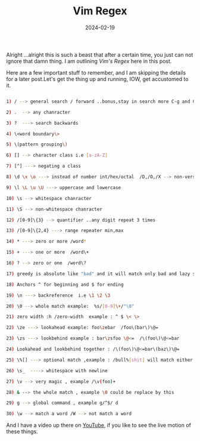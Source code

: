 #+BLOG: Unixbhaskar's Blog
#+POSTID: 1714
#+title: Vim Regex
#+date: 2024-02-19
#+tags: Technical Editor Vim Regex Tools Opensource

Alright ...alright this is such a beast that after a certain time, you just can
not ignore that damn thing. I am outlining /Vim's Regex/ here in this post.

Here are a few important stuff to remember, and I am skipping the details for a
later post.Let's get the thing up and running, IOW, get accustomed to
it.

#+BEGIN_SRC sh

1) / --> general search / forward ..bonus,stay in search more C-g and C-t

2) .  --> any chanracter

3) ?  ---> search backwards

4) \<word boundary\>

5) \(pattern grouping\)

6) [] --> character class i.e [a-zA-Z]

7) [^] ---> negating a class

8) \d \x \o ---> instead of number int/hex/octal  /D,/O,/X --> non-version

9) \l \L \u \U ---> uppercase and lowercase

10) \s --> whitespace chanracter

11) \S --> non-whitespace chanracter

12) /[0-9]\{3} --> quantifier ..any digit repeat 3 times

13) /[0-9]\{2,4} ---> range repeater min,max

14) * ---> zero or more /word*

15) + ---> one or more  /word\+

16) ? --> zero or one  /word\?

17) greedy is absolute like "bad" and it will match only bad and lazy start with a - {-n,m} ex: /fo\{-2,5} then it will show  foo to fooooo

18) Anchors ^ for beginning and $ for ending

19) \n ---> backreference  i.e \1 \2 \3

20) \0 --> whole match example:  %s/[0-9]\+/"\0"

21) zero width :h /zero-width  example : ^ $ \< \>

22) \ze ---> lookahead example: foo\zebar  /foo\(bar\)\@=

23) \zs ---> lookbehind example : bar\zsfoo \@<=  /\(foo\)\@<=bar

24) Lookahead and lookbehind together : /\(foo\)\@<=bar\(baz\)\@=

25) \%[] ---> optional match ,example : /bull%[shit] will match either bull, bullshit

26) \s_  ----> whitespace with newline

27) \v --> very magic , example /\v(foo)+

28) & --> the whole match , example \0 could be replace by this

29) g --> global command , example g/^$/ d

30) \w --> match a word /W --> not match a word

#+END_SRC

And I have a video up there on [[https://youtu.be/RXkLrjvz25k][YouTube]], if you like to see the live motion of
these things.
